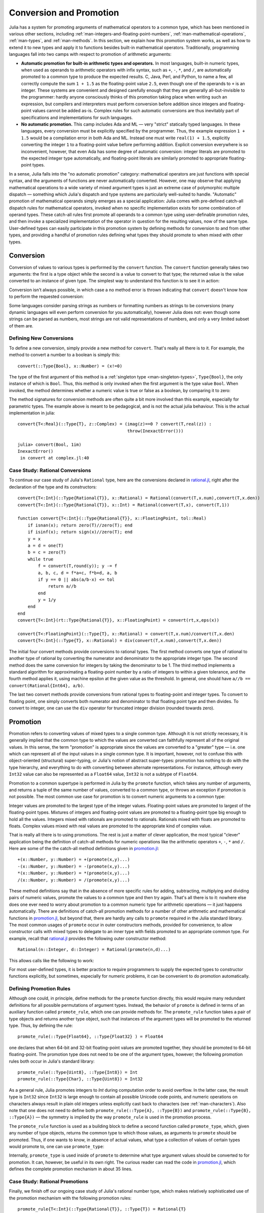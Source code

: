 .. _man-conversion-and-promotion:

**************************
 Conversion and Promotion  
**************************

Julia has a system for promoting arguments of mathematical operators to
a common type, which has been mentioned in various other sections,
including :ref:`man-integers-and-floating-point-numbers`, :ref:`man-mathematical-operations`, :ref:`man-types`, and
:ref:`man-methods`. In this section, we explain how this promotion
system works, as well as how to extend it to new types and apply it to
functions besides built-in mathematical operators. Traditionally,
programming languages fall into two camps with respect to promotion of
arithmetic arguments:

-  **Automatic promotion for built-in arithmetic types and operators.**
   In most languages, built-in numeric types, when used as operands to
   arithmetic operators with infix syntax, such as ``+``, ``-``, ``*``,
   and ``/``, are automatically promoted to a common type to produce the
   expected results. C, Java, Perl, and Python, to name a few, all
   correctly compute the sum ``1 + 1.5`` as the floating-point value
   ``2.5``, even though one of the operands to ``+`` is an integer.
   These systems are convenient and designed carefully enough that they
   are generally all-but-invisible to the programmer: hardly anyone
   consciously thinks of this promotion taking place when writing such
   an expression, but compilers and interpreters must perform conversion
   before addition since integers and floating-point values cannot be
   added as-is. Complex rules for such automatic conversions are thus
   inevitably part of specifications and implementations for such
   languages.
-  **No automatic promotion.** This camp includes Ada and ML — very
   "strict" statically typed languages. In these languages, every
   conversion must be explicitly specified by the programmer. Thus, the
   example expression ``1 + 1.5`` would be a compilation error in both
   Ada and ML. Instead one must write ``real(1) + 1.5``, explicitly
   converting the integer ``1`` to a floating-point value before
   performing addition. Explicit conversion everywhere is so
   inconvenient, however, that even Ada has some degree of automatic
   conversion: integer literals are promoted to the expected integer
   type automatically, and floating-point literals are similarly
   promoted to appropriate floating-point types.

In a sense, Julia falls into the "no automatic promotion" category:
mathematical operators are just functions with special syntax, and the
arguments of functions are never automatically converted. However, one
may observe that applying mathematical operations to a wide variety of
mixed argument types is just an extreme case of polymorphic multiple
dispatch — something which Julia's dispatch and type systems are
particularly well-suited to handle. "Automatic" promotion of
mathematical operands simply emerges as a special application: Julia
comes with pre-defined catch-all dispatch rules for mathematical
operators, invoked when no specific implementation exists for some
combination of operand types. These catch-all rules first promote all
operands to a common type using user-definable promotion rules, and then
invoke a specialized implementation of the operator in question for the
resulting values, now of the same type. User-defined types can easily
participate in this promotion system by defining methods for conversion
to and from other types, and providing a handful of promotion rules
defining what types they should promote to when mixed with other types.

.. _man-conversion:

Conversion
----------

Conversion of values to various types is performed by the ``convert``
function. The ``convert`` function generally takes two arguments: the
first is a type object while the second is a value to convert to that
type; the returned value is the value converted to an instance of given
type. The simplest way to understand this function is to see it in
action:

.. doctest::

    julia> x = 12
    12

    julia> typeof(x)
    Int64

    julia> convert(Uint8, x)
    12

    julia> typeof(ans)
    Uint8

    julia> convert(FloatingPoint, x)
    12.0

    julia> typeof(ans)
    Float64

Conversion isn't always possible, in which case a no method error is
thrown indicating that ``convert`` doesn't know how to perform the
requested conversion:

.. doctest::

    julia> convert(FloatingPoint, "foo")
    no method convert(Type{FloatingPoint},ASCIIString)

Some languages consider parsing strings as numbers or formatting
numbers as strings to be conversions (many dynamic languages will even
perform conversion for you automatically), however Julia does not: even
though some strings can be parsed as numbers, most strings are not valid
representations of numbers, and only a very limited subset of them are.

Defining New Conversions
~~~~~~~~~~~~~~~~~~~~~~~~

To define a new conversion, simply provide a new method for ``convert``.
That's really all there is to it. For example, the method to convert a
number to a boolean is simply this::

    convert(::Type{Bool}, x::Number) = (x!=0)

The type of the first argument of this method is a :ref:`singleton
type <man-singleton-types>`, ``Type{Bool}``, the only instance of
which is ``Bool``. Thus, this method is only invoked when the first
argument is the type value ``Bool``. When invoked, the method determines
whether a numeric value is true or false as a boolean, by comparing it
to zero:

.. doctest::

    julia> convert(Bool, 1)
    true

    julia> convert(Bool, 0)
    false

    julia> convert(Bool, 1im)
    true

    julia> convert(Bool, 0im)
    false

The method signatures for conversion methods are often quite a bit more
involved than this example, especially for parametric types. The example 
above is meant to be pedagogical, and is not the actual julia behaviour.
This is the actual implementation in julia::

    convert{T<:Real}(::Type{T}, z::Complex) = (imag(z)==0 ? convert(T,real(z)) :
                                               throw(InexactError()))

    julia> convert(Bool, 1im)
    InexactError()
     in convert at complex.jl:40


Case Study: Rational Conversions
~~~~~~~~~~~~~~~~~~~~~~~~~~~~~~~~

To continue our case study of Julia's ``Rational`` type, here are the
conversions declared in
`rational.jl <https://github.com/JuliaLang/julia/blob/master/base/rational.jl>`_,
right after the declaration of the type and its constructors::

    convert{T<:Int}(::Type{Rational{T}}, x::Rational) = Rational(convert(T,x.num),convert(T,x.den))
    convert{T<:Int}(::Type{Rational{T}}, x::Int) = Rational(convert(T,x), convert(T,1))

    function convert{T<:Int}(::Type{Rational{T}}, x::FloatingPoint, tol::Real)
        if isnan(x); return zero(T)//zero(T); end
        if isinf(x); return sign(x)//zero(T); end
        y = x
        a = d = one(T)
        b = c = zero(T)
        while true
            f = convert(T,round(y)); y -= f
            a, b, c, d = f*a+c, f*b+d, a, b
            if y == 0 || abs(a/b-x) <= tol
                return a//b
            end
            y = 1/y
        end
    end
    convert{T<:Int}(rt::Type{Rational{T}}, x::FloatingPoint) = convert(rt,x,eps(x))

    convert{T<:FloatingPoint}(::Type{T}, x::Rational) = convert(T,x.num)/convert(T,x.den)
    convert{T<:Int}(::Type{T}, x::Rational) = div(convert(T,x.num),convert(T,x.den))

The initial four convert methods provide conversions to rational types.
The first method converts one type of rational to another type of
rational by converting the numerator and denominator to the appropriate
integer type. The second method does the same conversion for integers by
taking the denominator to be 1. The third method implements a standard
algorithm for approximating a floating-point number by a ratio of
integers to within a given tolerance, and the fourth method applies it,
using machine epsilon at the given value as the threshold. In general,
one should have ``a//b == convert(Rational{Int64}, a/b)``.

The last two convert methods provide conversions from rational types to
floating-point and integer types. To convert to floating point, one
simply converts both numerator and denominator to that floating point
type and then divides. To convert to integer, one can use the ``div``
operator for truncated integer division (rounded towards zero).

.. _man-promotion:

Promotion
---------

Promotion refers to converting values of mixed types to a single common
type. Although it is not strictly necessary, it is generally implied
that the common type to which the values are converted can faithfully
represent all of the original values. In this sense, the term
"promotion" is appropriate since the values are converted to a "greater"
type — i.e. one which can represent all of the input values in a single
common type. It is important, however, not to confuse this with
object-oriented (structural) super-typing, or Julia's notion of abstract
super-types: promotion has nothing to do with the type hierarchy, and
everything to do with converting between alternate representations. For
instance, although every ``Int32`` value can also be represented as a
``Float64`` value, ``Int32`` is not a subtype of ``Float64``.

Promotion to a common supertype is performed in Julia by the ``promote``
function, which takes any number of arguments, and returns a tuple of
the same number of values, converted to a common type, or throws an
exception if promotion is not possible. The most common use case for
promotion is to convert numeric arguments to a common type:

.. doctest::

    julia> promote(1, 2.5)
    (1.0,2.5)

    julia> promote(1, 2.5, 3)
    (1.0,2.5,3.0)

    julia> promote(2, 3//4)
    (2//1,3//4)

    julia> promote(1, 2.5, 3, 3//4)
    (1.0,2.5,3.0,0.75)

    julia> promote(1.5, im)
    (1.5 + 0.0im,0.0 + 1.0im)

    julia> promote(1 + 2im, 3//4)
    (1//1 + 2//1im,3//4 + 0//1im)

Integer values are promoted to the largest type of the integer values.
Floating-point values are promoted to largest of the floating-point
types. Mixtures of integers and floating-point values are promoted to a
floating-point type big enough to hold all the values. Integers mixed
with rationals are promoted to rationals. Rationals mixed with floats
are promoted to floats. Complex values mixed with real values are
promoted to the appropriate kind of complex value.

That is really all there is to using promotions. The rest is just a
matter of clever application, the most typical "clever" application
being the definition of catch-all methods for numeric operations like
the arithmetic operators ``+``, ``-``, ``*`` and ``/``. Here are some of
the the catch-all method definitions given in
`promotion.jl <https://github.com/JuliaLang/julia/blob/master/base/promotion.jl>`_::

    +(x::Number, y::Number) = +(promote(x,y)...)
    -(x::Number, y::Number) = -(promote(x,y)...)
    *(x::Number, y::Number) = *(promote(x,y)...)
    /(x::Number, y::Number) = /(promote(x,y)...)

These method definitions say that in the absence of more specific rules
for adding, subtracting, multiplying and dividing pairs of numeric
values, promote the values to a common type and then try again. That's
all there is to it: nowhere else does one ever need to worry about
promotion to a common numeric type for arithmetic operations — it just
happens automatically. There are definitions of catch-all promotion
methods for a number of other arithmetic and mathematical functions in
`promotion.jl <https://github.com/JuliaLang/julia/blob/master/base/promotion.jl>`_,
but beyond that, there are hardly any calls to ``promote`` required in
the Julia standard library. The most common usages of ``promote`` occur
in outer constructors methods, provided for convenience, to allow
constructor calls with mixed types to delegate to an inner type with
fields promoted to an appropriate common type. For example, recall that
`rational.jl <https://github.com/JuliaLang/julia/blob/master/base/rational.jl>`_
provides the following outer constructor method::

    Rational(n::Integer, d::Integer) = Rational(promote(n,d)...)

This allows calls like the following to work:

.. doctest::

    julia> Rational(int8(15),int32(-5))
    -3//1

    julia> typeof(ans)
    Rational{Int64}

For most user-defined types, it is better practice to require
programmers to supply the expected types to constructor functions
explicitly, but sometimes, especially for numeric problems, it can be
convenient to do promotion automatically.

Defining Promotion Rules
~~~~~~~~~~~~~~~~~~~~~~~~

Although one could, in principle, define methods for the ``promote``
function directly, this would require many redundant definitions for all
possible permutations of argument types. Instead, the behavior of
``promote`` is defined in terms of an auxiliary function called
``promote_rule``, which one can provide methods for. The
``promote_rule`` function takes a pair of type objects and returns
another type object, such that instances of the argument types will be
promoted to the returned type. Thus, by defining the rule::

    promote_rule(::Type{Float64}, ::Type{Float32} ) = Float64

one declares that when 64-bit and 32-bit floating-point values are
promoted together, they should be promoted to 64-bit floating-point. The
promotion type does not need to be one of the argument types, however;
the following promotion rules both occur in Julia's standard library::

    promote_rule(::Type{Uint8}, ::Type{Int8}) = Int
    promote_rule(::Type{Char}, ::Type{Uint8}) = Int32

As a general rule, Julia promotes integers to `Int` during computation
order to avoid overflow. In the latter case, the result type is
``Int32`` since ``Int32`` is large enough to contain all possible
Unicode code points, and numeric operations on characters always
result in plain old integers unless explicitly cast back to characters
(see :ref:`man-characters`). Also note that one does not need to
define both ``promote_rule(::Type{A}, ::Type{B})`` and
``promote_rule(::Type{B}, ::Type{A})`` — the symmetry is implied by
the way ``promote_rule`` is used in the promotion process.

The ``promote_rule`` function is used as a building block to define a
second function called ``promote_type``, which, given any number of type
objects, returns the common type to which those values, as arguments to
``promote`` should be promoted. Thus, if one wants to know, in absence
of actual values, what type a collection of values of certain types
would promote to, one can use ``promote_type``:

.. doctest::

    julia> promote_type(Int8, Uint16)
    Int64

Internally, ``promote_type`` is used inside of ``promote`` to determine
what type argument values should be converted to for promotion. It can,
however, be useful in its own right. The curious reader can read the
code in
`promotion.jl <https://github.com/JuliaLang/julia/blob/master/base/promotion.jl>`_,
which defines the complete promotion mechanism in about 35 lines.

Case Study: Rational Promotions
~~~~~~~~~~~~~~~~~~~~~~~~~~~~~~~

Finally, we finish off our ongoing case study of Julia's rational number
type, which makes relatively sophisticated use of the promotion
mechanism with the following promotion rules::

    promote_rule{T<:Int}(::Type{Rational{T}}, ::Type{T}) = Rational{T}
    promote_rule{T<:Int,S<:Int}(::Type{Rational{T}}, ::Type{S}) = Rational{promote_type(T,S)}
    promote_rule{T<:Int,S<:Int}(::Type{Rational{T}}, ::Type{Rational{S}}) = Rational{promote_type(T,S)}
    promote_rule{T<:Int,S<:FloatingPoint}(::Type{Rational{T}}, ::Type{S}) = promote_type(T,S)

The first rule asserts that promotion of a rational number with its own
numerator/denominator type, simply promotes to itself. The second rule
says that promoting a rational number with any other integer type
promotes to a rational type whose numerator/denominator type is the
result of promotion of its numerator/denominator type with the other
integer type. The third rule applies the same logic to two different
types of rational numbers, resulting in a rational of the promotion of
their respective numerator/denominator types. The fourth and final rule
dictates that promoting a rational with a float results in the same type
as promoting the numerator/denominator type with the float.

This small handful of promotion rules, together with the `conversion
methods discussed above <#case-study-rational-conversions>`_, are
sufficient to make rational numbers interoperate completely naturally
with all of Julia's other numeric types — integers, floating-point
numbers, and complex numbers. By providing appropriate conversion
methods and promotion rules in the same manner, any user-defined numeric
type can interoperate just as naturally with Julia's predefined
numerics.
